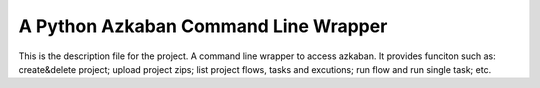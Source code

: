 A Python Azkaban Command Line Wrapper
=======================

This is the description file for the project.
A command line wrapper to access azkaban.
It provides funciton such as: create&delete project; upload project zips; list project flows, tasks and excutions; run flow and run single task; etc.
